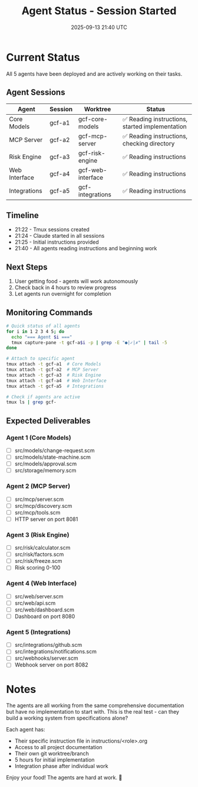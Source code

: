 #+TITLE: Agent Status - Session Started
#+DATE: 2025-09-13 21:40 UTC
#+STARTUP: overview

* Current Status

All 5 agents have been deployed and are actively working on their tasks.

** Agent Sessions
| Agent | Session | Worktree | Status |
|-------+---------+----------+--------|
| Core Models | gcf-a1 | gcf-core-models | ✅ Reading instructions, started implementation |
| MCP Server | gcf-a2 | gcf-mcp-server | ✅ Reading instructions, checking directory |
| Risk Engine | gcf-a3 | gcf-risk-engine | ✅ Reading instructions |
| Web Interface | gcf-a4 | gcf-web-interface | ✅ Reading instructions |
| Integrations | gcf-a5 | gcf-integrations | ✅ Reading instructions |

** Timeline
- 21:22 - Tmux sessions created
- 21:24 - Claude started in all sessions
- 21:25 - Initial instructions provided
- 21:40 - All agents reading instructions and beginning work

** Next Steps
1. User getting food - agents will work autonomously
2. Check back in 4 hours to review progress
3. Let agents run overnight for completion

** Monitoring Commands
#+begin_src bash
# Quick status of all agents
for i in 1 2 3 4 5; do
  echo "=== Agent $i ==="
  tmux capture-pane -t gcf-a$i -p | grep -E "●|✓|✗" | tail -5
done

# Attach to specific agent
tmux attach -t gcf-a1  # Core Models
tmux attach -t gcf-a2  # MCP Server
tmux attach -t gcf-a3  # Risk Engine
tmux attach -t gcf-a4  # Web Interface
tmux attach -t gcf-a5  # Integrations

# Check if agents are active
tmux ls | grep gcf-
#+end_src

** Expected Deliverables

*** Agent 1 (Core Models)
- [ ] src/models/change-request.scm
- [ ] src/models/state-machine.scm
- [ ] src/models/approval.scm
- [ ] src/storage/memory.scm

*** Agent 2 (MCP Server)
- [ ] src/mcp/server.scm
- [ ] src/mcp/discovery.scm
- [ ] src/mcp/tools.scm
- [ ] HTTP server on port 8081

*** Agent 3 (Risk Engine)
- [ ] src/risk/calculator.scm
- [ ] src/risk/factors.scm
- [ ] src/risk/freeze.scm
- [ ] Risk scoring 0-100

*** Agent 4 (Web Interface)
- [ ] src/web/server.scm
- [ ] src/web/api.scm
- [ ] src/web/dashboard.scm
- [ ] Dashboard on port 8080

*** Agent 5 (Integrations)
- [ ] src/integrations/github.scm
- [ ] src/integrations/notifications.scm
- [ ] src/webhooks/server.scm
- [ ] Webhook server on port 8082

* Notes

The agents are all working from the same comprehensive documentation but have no implementation to start with. This is the real test - can they build a working system from specifications alone?

Each agent has:
- Their specific instruction file in instructions/<role>.org
- Access to all project documentation
- Their own git worktree/branch
- 5 hours for initial implementation
- Integration phase after individual work

Enjoy your food! The agents are hard at work. 🤖